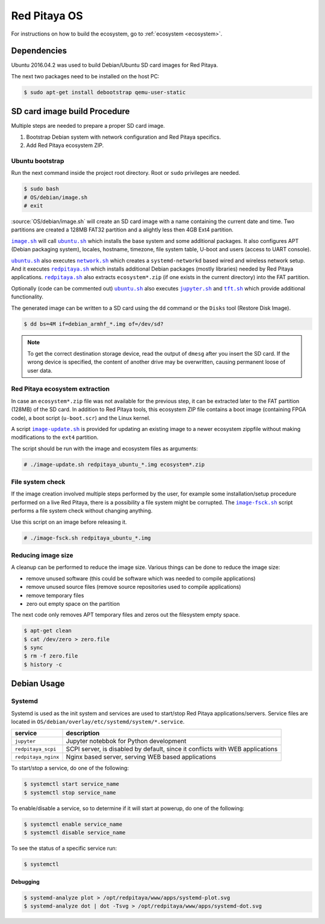 .. os

#############
Red Pitaya OS
#############

For instructions on how to build the ecosystem, go to :ref:`ecosystem <ecosystem>`.

************
Dependencies
************

Ubuntu 2016.04.2 was used to build Debian/Ubuntu SD card images for Red Pitaya.

The next two packages need to be installed on the host PC:

.. code-block:: shell-session

   $ sudo apt-get install debootstrap qemu-user-static

*****************************
SD card image build Procedure
*****************************

Multiple steps are needed to prepare a proper SD card image.

1. Bootstrap Debian system with network configuration and Red Pitaya specifics.
2. Add Red Pitaya ecosystem ZIP.

================
Ubuntu bootstrap
================

.. |image.sh| replace:: ``image.sh``
.. _image.sh: /OS/debian/image.sh

.. |image-update.sh| replace:: ``image-update.sh``
.. _image-update.sh: /OS/debian/image-update.sh

.. |image-fsck.sh| replace:: ``image-fsck.sh``
.. _image-fsck.sh: /OS/debian/image-fsck.sh

.. |ubuntu.sh| replace:: ``ubuntu.sh``
.. _ubuntu.sh: /OS/debian/ubuntu.sh

.. |network.sh| replace:: ``network.sh``
.. _network.sh: /OS/debian/network.sh

.. |redpitaya.sh| replace:: ``redpitaya.sh``
.. _redpitaya.sh: /OS/debian/redpitaya.sh

.. |jupyter.sh| replace:: ``jupyter.sh``
.. _jupyter.sh: /OS/debian/jupyter.sh

.. |tft.sh| replace:: ``tft.sh``
.. _tft.sh: /OS/debian/tft.sh

Run the next command inside the project root directory. Root or ``sudo`` privileges are needed.

.. code-block:: shell-session

   $ sudo bash
   # OS/debian/image.sh
   # exit

:source:`OS/debian/image.sh` will create an SD card image with a name containing the current date and time.
Two partitions are created a 128MB FAT32 partition and a alightly less then 4GB Ext4 partition.

|image.sh|_ will call |ubuntu.sh|_ which installs the base system and some additional packages.
It also configures APT (Debian packaging system), locales, hostname, timezone,
file system table, U-boot and users (access to UART console).

|ubuntu.sh|_ also executes |network.sh|_ which creates a
``systemd-networkd`` based wired and wireless network setup.
And it executes |redpitaya.sh|_ which installs additional
Debian packages (mostly libraries) needed by Red Pitaya applications.
|redpitaya.sh|_ also extracts ``ecosystem*.zip``
(if one exists in the current directory) into the FAT partition.

Optionally (code can be commented out) |ubuntu.sh|_ also executes
|jupyter.sh|_ and |tft.sh|_ which provide additional functionality.

The generated image can be written to a SD card
using the ``dd`` command or the ``Disks`` tool (Restore Disk Image).

.. code-block:: shell-session

   $ dd bs=4M if=debian_armhf_*.img of=/dev/sd?

.. note::

   To get the correct destination storage device,
   read the output of ``dmesg`` after you insert the SD card.
   If the wrong device is specified, the content of another
   drive may be overwritten, causing permanent loose of user data.

===============================
Red Pitaya ecosystem extraction
===============================

In case an ``ecosystem*.zip`` file was not available for the previous step,
it can be extracted later to the FAT partition (128MB) of the SD card.
In addition to Red Pitaya tools, this ecosystem ZIP file contains a boot image (containing FPGA code),
a boot script (``u-boot.scr``) and the Linux kernel.

A script |image-update.sh|_ is provided for updating an existing image
to a newer ecosystem zippfile without making modifications to the ``ext4`` partition.

The script should be run with the image and ecosystem files as arguments:

.. code-block:: shell-session

   # ./image-update.sh redpitaya_ubuntu_*.img ecosystem*.zip

=================
File system check
=================

If the image creation involved multiple steps performed by the user,
for example some installation/setup procedure performed on a live Red Pitaya,
there is a possibility a file system might be corrupted.
The |image-fsck.sh|_ script performs a file system check without changing anything.

Use this script on an image before releasing it.

.. code-block:: shell-session

   # ./image-fsck.sh redpitaya_ubuntu_*.img

===================
Reducing image size
===================

A cleanup can be performed to reduce the image size. Various things can be done to reduce the image size:

* remove unused software (this could be software which was needed to compile applications)
* remove unused source files (remove source repositories used to compile applications)
* remove temporary files
* zero out empty space on the partition

The next code only removes APT temporary files and zeros out the filesystem empty space.

.. code-block:: shell-session

   $ apt-get clean
   $ cat /dev/zero > zero.file
   $ sync
   $ rm -f zero.file
   $ history -c

************
Debian Usage
************

=======
Systemd
=======

Systemd is used as the init system and services are used to start/stop Red Pitaya applications/servers.
Service files are located in ``OS/debian/overlay/etc/systemd/system/*.service``.

+-------------------------+----------------------------------------------------------------------------------------------------+
| service                 | description                                                                                        |
+=========================+====================================================================================================+
| ``jupyter``             | Jupyter notebbok for Python development                                                            |
+-------------------------+----------------------------------------------------------------------------------------------------+
| ``redpitaya_scpi``      | SCPI server, is disabled by default, since it conflicts with WEB applications                      |
+-------------------------+----------------------------------------------------------------------------------------------------+
| ``redpitaya_nginx``     | Nginx based server, serving WEB based applications                                                 |
+-------------------------+----------------------------------------------------------------------------------------------------+

To start/stop a service, do one of the following:

.. code-block:: shell-session

   $ systemctl start service_name
   $ systemctl stop service_name

To enable/disable a service, so to determine if it will start at powerup, do one of the following:

.. code-block:: shell-session

   $ systemctl enable service_name
   $ systemctl disable service_name

To see the status of a specific service run:

.. code-block:: shell-session

   $ systemctl

---------
Debugging
---------

.. code-block:: shell-session

   $ systemd-analyze plot > /opt/redpitaya/www/apps/systemd-plot.svg
   $ systemd-analyze dot | dot -Tsvg > /opt/redpitaya/www/apps/systemd-dot.svg
